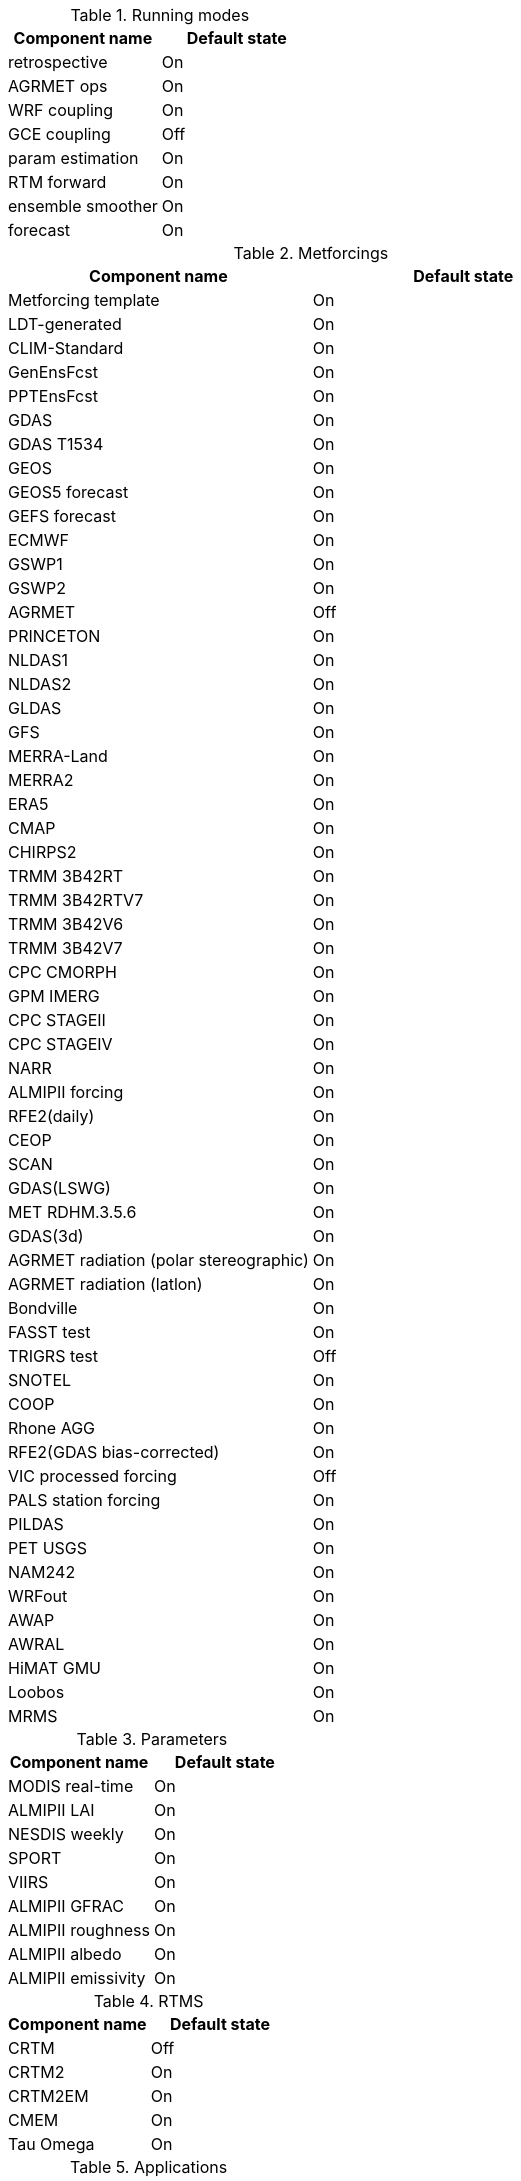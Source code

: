
.Running modes
|====
| Component name    | Default state

| retrospective     | On
| AGRMET ops        | On
| WRF coupling      | On
| GCE coupling      | Off
| param estimation  | On
| RTM forward       | On
| ensemble smoother | On
| forecast          | On
|====

.Metforcings
|====
| Component name                         | Default state

| Metforcing template                    | On
| LDT-generated                          | On
| CLIM-Standard                          | On
| GenEnsFcst                             | On
| PPTEnsFcst                             | On
| GDAS                                   | On
| GDAS T1534                             | On
| GEOS                                   | On
| GEOS5 forecast                         | On
| GEFS forecast                          | On
| ECMWF                                  | On
| GSWP1                                  | On
| GSWP2                                  | On
| AGRMET                                 | Off
| PRINCETON                              | On
| NLDAS1                                 | On
| NLDAS2                                 | On
| GLDAS                                  | On
| GFS                                    | On
| MERRA-Land                             | On
| MERRA2                                 | On
| ERA5                                   | On
| CMAP                                   | On
| CHIRPS2                                | On
| TRMM 3B42RT                            | On
| TRMM 3B42RTV7                          | On
| TRMM 3B42V6                            | On
| TRMM 3B42V7                            | On
| CPC CMORPH                             | On
| GPM IMERG                              | On
| CPC STAGEII                            | On
| CPC STAGEIV                            | On
| NARR                                   | On
| ALMIPII forcing                        | On
| RFE2(daily)                            | On
| CEOP                                   | On
| SCAN                                   | On
| GDAS(LSWG)                             | On
| MET RDHM.3.5.6                         | On
| GDAS(3d)                               | On
| AGRMET radiation (polar stereographic) | On
| AGRMET radiation (latlon)              | On
| Bondville                              | On
| FASST test                             | On
| TRIGRS test                            | Off
| SNOTEL                                 | On
| COOP                                   | On
| Rhone AGG                              | On
| RFE2(GDAS bias-corrected)              | On
| VIC processed forcing                  | Off
| PALS station forcing                   | On
| PILDAS                                 | On
| PET USGS                               | On
| NAM242                                 | On
| WRFout                                 | On
| AWAP                                   | On
| AWRAL                                  | On
| HiMAT GMU                              | On
| Loobos                                 | On
| MRMS                                   | On
|====

.Parameters
|====
| Component name     | Default state

| MODIS real-time    | On
| ALMIPII LAI        | On
| NESDIS weekly      | On
| SPORT              | On
| VIIRS              | On
| ALMIPII GFRAC      | On
| ALMIPII roughness  | On
| ALMIPII albedo     | On
| ALMIPII emissivity | On
|====

.RTMS
|====
| Component name | Default state

| CRTM           | Off
| CRTM2          | On
| CRTM2EM        | On
| CMEM           | On
| Tau Omega      | On
|====

.Applications
|====
| Component name | Default state

| GLS            | On
| TRIGRS         | On
|====

.Routing
|====
| Component name | Default state

| NLDAS router   | On
| HYMAP router   | On
| HYMAP2 router  | On
|====

.Irrigation
|====
| Component name | Default state

| Sprinkler      | On
| Flood          | On
| Drip           | On
|====

.DA
|====
| Component name          | Default state

| Direct insertion        | On
| EnKF                    | On
| EnSRF                   | On
| EKF                     | On
| EnKS                    | On
| PF                      | On
| DA OBS syntheticsm      | On
| DA OBS syntheticwl      | On
| DA OBS syntheticsnd     | On
| DA OBS syntheticSnowTB  | On
| DA OBS SNODEP           | On
| DA OBS USAFSI           | On
| DA OBS PMW_snow         | On
| DA OBS ANSA_SCF         | On
| DA OBS ESACCI_sm        | On
| DA OBS LPRM_AMSREsm     | On
| DA OBS SMMR_SNWD        | On
| DA OBS SSMI_SNWD        | On
| DA OBS ANSA_SNWD        | On
| DA OBS GCOMW_AMSR2L3SND | On
| DA OBS SMOPS_ASCATsm    | On
| DA OBS SMOPS_SMOSsm     | Off
| DA OBS SMOPS_AMSR2sm    | Off
| DA OBS SMOPS_SMAPsm     | Off
| DA OBS SMOS_NESDIS      | On
| DA OBS NASA_SMAPsm      | On
| DA OBS NASA_SMAPvod     | On
| DA OBS ASO_SWE          | On
| DA OBS GLASS_LAI        | On
| DA OBS GLASS_Albedo     | On
| DA OBS MODISSPORT_LAI   | On
| DA OBS NRT_SMAPsm       | On
| DA OBS pildas           | On
| DA OBS GRACE            | On
|====

.Bias estimation
|====
| Component name  | Default state

| bias estimation | On
|====

.Perturbations
|====
| Component name | Default state

| perturbations  | On
|====

.Optimization / Parameter estimation
|====
| Component name        | Default state

| OPTUE ES              | On
| OPTUE LM              | On
| OPTUE GA              | On
| OPTUE SCEUA           | On
| OPTUE MCSIM           | On
| OPTUE RWMCMC          | On
| OPTUE DEMC            | On
| OPTUE DEMCz           | On
| PE OBS template       | On
| PE OBS pesynsm1       | On
| PE OBS ISCCP_Tskin    | On
| PE OBS wgPBMRsm       | On
| PE OBS CNRS           | On
| PE OBS AMSRE_SR       | On
| PE OBS LPRM_AMSREsm   | On
| PE OBS EmptyObs       | On
| PE OBS ARM            | On
| PE OBS Macon_LS_data  | On
| PE OBS Global_LS_data | On
| PE OBS Ameriflux      | On
| PE OBS FLUXNET        | On
| PE OBS USDA_ARSsm     | On
| PE OBS ARSsm          | On
| PE OBS ISMNsm         | On
| PE OBS SMAPsm         | On
| PE OBS UAsnow         | On
| PE OBJFUNC LS         | On
| PE OBJFUNC LM         | On
| PE OBJFUNC LL         | On
| PE OBJFUNC P          | On
|====

.Surface models
|====
| Component name      | Default state

| LSM template        | On
| Noah.2.7.1          | On
| Noah.3.2            | On
| Noah.3.3            | On
| Noah.3.6            | On
| Noah.3.9            | On
| NoahMP.3.6          | On
| NoahMP.4.0.1        | On
| RUC.3.7             | On
| CLM.2               | On
| VIC.4.1.1           | On
| VIC.4.1.2           | On
| AWRAL.6.0.0         | On
| Mosaic              | On
| HySSIB              | On
| JULES.4.3           | Off
| JULES.5.0           | Off
| JULES.5.1           | Off
| JULES.5.2           | Off
| JULES.5.3           | Off
| JULES.5.4           | Off
| JULES.5.x           | Off
| CABLE               | On
| FASST               | Off
| CLSM F2.5           | On
| GeoWRSI.2           | On
| LSM RDHM.3.5.6      | On
| SUMMA.1.0           | Off
| Flake.1.0           | Off
| NoahMP-GL.3.9.1.1   | On
| template glacier    | On
| template open water | On
|====

.Forecast algorithms
|====
| Component name   | Default state

| ESP boot         | On
| ESP conventional | On
|====


